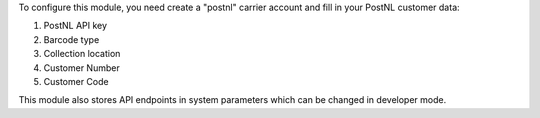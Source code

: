 To configure this module, you need create a "postnl" carrier account and fill in your PostNL customer data:

#. PostNL API key
#. Barcode type
#. Collection location
#. Customer Number
#. Customer Code

This module also stores API endpoints in system parameters which can be changed in developer mode.
